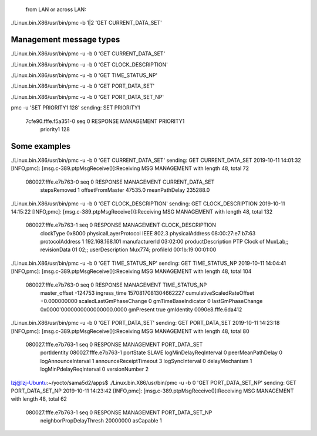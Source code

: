 
 from LAN or across LAN:
./Linux.bin.X86/usr/bin/pmc -b 1|2 'GET CURRENT_DATA_SET'


Management message types
------------------------------------------------------
./Linux.bin.X86/usr/bin/pmc -u -b 0 'GET CURRENT_DATA_SET'

./Linux.bin.X86/usr/bin/pmc -u -b 0 'GET CLOCK_DESCRIPTION'

./Linux.bin.X86/usr/bin/pmc -u -b 0 'GET TIME_STATUS_NP'

./Linux.bin.X86/usr/bin/pmc -u -b 0 'GET PORT_DATA_SET'


./Linux.bin.X86/usr/bin/pmc -u -b 0 'GET PORT_DATA_SET_NP'


pmc -u 'SET PRIORITY1 128'
sending: SET PRIORITY1
        7cfe90.fffe.f5a351-0 seq 0 RESPONSE MANAGEMENT PRIORITY1
                priority1 128



Some examples
------------------------------------------------------


./Linux.bin.X86/usr/bin/pmc -u -b 0 'GET CURRENT_DATA_SET'
sending: GET CURRENT_DATA_SET
2019-10-11 14:01:32 [INFO,pmc]: [msg.c-389.ptpMsgReceive()]:Receiving MSG MANAGEMENT with length 48, total 72
	080027.fffe.e7b763-0 seq 0 RESPONSE MANAGEMENT CURRENT_DATA_SET 
		stepsRemoved     1
		offsetFromMaster 47535.0
		meanPathDelay    235288.0

./Linux.bin.X86/usr/bin/pmc -u -b 0 'GET CLOCK_DESCRIPTION'
sending: GET CLOCK_DESCRIPTION
2019-10-11 14:15:22 [INFO,pmc]: [msg.c-389.ptpMsgReceive()]:Receiving MSG MANAGEMENT with length 48, total 132
	080027.fffe.e7b763-1 seq 0 RESPONSE MANAGEMENT CLOCK_DESCRIPTION 
		clockType             0x8000
		physicalLayerProtocol IEEE 802.3
		physicalAddress       08:00:27:e7:b7:63
		protocolAddress       1 192.168.168.101
		manufacturerId        03:02:00
		productDescription    PTP Clock of MuxLab;;
		revisionData          01 02;;
		userDescription       Mux774;
		profileId             00:1b:19:00:01:00


./Linux.bin.X86/usr/bin/pmc -u -b 0 'GET TIME_STATUS_NP'
sending: GET TIME_STATUS_NP
2019-10-11 14:04:41 [INFO,pmc]: [msg.c-389.ptpMsgReceive()]:Receiving MSG MANAGEMENT with length 48, total 104
	080027.fffe.e7b763-0 seq 0 RESPONSE MANAGEMENT TIME_STATUS_NP 
		master_offset              -124753
		ingress_time               1570817081304662227
		cumulativeScaledRateOffset +0.000000000
		scaledLastGmPhaseChange    0
		gmTimeBaseIndicator        0
		lastGmPhaseChange          0x0000'0000000000000000.0000
		gmPresent                  true
		gmIdentity                 0090e8.fffe.6da412


./Linux.bin.X86/usr/bin/pmc -u -b 0 'GET PORT_DATA_SET'
sending: GET PORT_DATA_SET
2019-10-11 14:23:18 [INFO,pmc]: [msg.c-389.ptpMsgReceive()]:Receiving MSG MANAGEMENT with length 48, total 80
	080027.fffe.e7b763-1 seq 0 RESPONSE MANAGEMENT PORT_DATA_SET 
		portIdentity            080027.fffe.e7b763-1
		portState               SLAVE
		logMinDelayReqInterval  0
		peerMeanPathDelay       0
		logAnnounceInterval     1
		announceReceiptTimeout  3
		logSyncInterval         0
		delayMechanism          1
		logMinPdelayReqInterval 0
		versionNumber           2
lzj@lzj-Ubuntu:~/yocto/sama5d2/apps$ ./Linux.bin.X86/usr/bin/pmc -u -b 0 'GET PORT_DATA_SET_NP'
sending: GET PORT_DATA_SET_NP
2019-10-11 14:23:42 [INFO,pmc]: [msg.c-389.ptpMsgReceive()]:Receiving MSG MANAGEMENT with length 48, total 62
	080027.fffe.e7b763-1 seq 0 RESPONSE MANAGEMENT PORT_DATA_SET_NP 
		neighborPropDelayThresh 20000000
		asCapable               1
